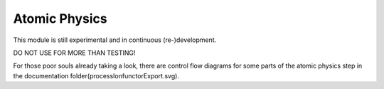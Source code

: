 ==============
Atomic Physics
==============

This module is still experimental and in continuous (re-)development.

DO NOT USE FOR MORE THAN TESTING!

For those poor souls already taking a look, there are control flow diagrams for some parts
of the atomic physics step in the documentation folder(processIonfunctorExport.svg).